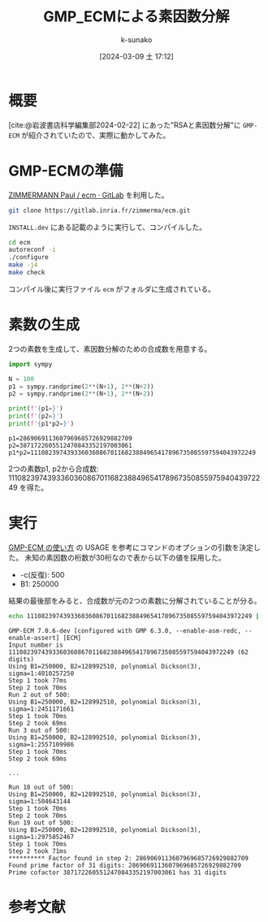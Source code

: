 #+BLOG: wordpress
#+POSTID: 311
#+LaTeX_CLASS: koma-jarticle

#+STARTUP:  overview
#+STARTUP:  hidestars
#+OPTIONS:  H:4 num:nil toc:nil \n:nil @:t ::t |:t ^:nil -:t f:t *:t TeX:t LaTeX:t skip:nil d:nil todo:t pri:nil tags:not-in-toc
#+LINK_UP:
#+LINK_HOME:

#+cite_export: csl ~/repos/styles/chicago-author-date.csl
#+BIBLIOGRAPHY: ~/myspace/Bibliography/references.bib

#+TITLE: GMP_ECMによる素因数分解
#+AUTHOR: k-sunako
#+DATE: [2024-03-09 土 17:12]


#+PROPERTY: header-args:python :session (concat "*python* - " (buffer-file-name))
#+PROPERTY: header-args:python+ :var cur_dir=(identity default-directory)
#+PROPERTY: header-args:python+ :eval no-export

#+begin_src elisp :exports none
  (setq-local org-babel-python-command "/home/snowfox/repos/ks_python_env/.venv/bin/python")
#+end_src

#+RESULTS:
: /home/snowfox/repos/ks_python_env/.venv/bin/python

* 概要
[cite:@岩波書店科学編集部2024-02-22] にあった"RSAと素因数分解"に ~GMP-ECM~
が紹介されていたので、実際に動かしてみた。

* GMP-ECMの準備

[[https://gitlab.inria.fr/zimmerma/ecm][ZIMMERMANN Paul / ecm · GitLab]] を利用した。

#+begin_src bash
  git clone https://gitlab.inria.fr/zimmerma/ecm.git
#+end_src

~INSTALL.dev~ にある記載のように実行して、コンパイルした。

#+begin_src bash
  cd ecm
  autoreconf -i
  ./configure
  make -j4
  make check
#+end_src

コンパイル後に実行ファイル ~ecm~ がフォルダに生成されている。

* 素数の生成

2つの素数を生成して、素因数分解のための合成数を用意する。

#+begin_src python :results output :exports both
  import sympy

  N = 100
  p1 = sympy.randprime(2**(N+1), 2**(N+2))
  p2 = sympy.randprime(2**(N+1), 2**(N+2))

  print(f'{p1=}')
  print(f'{p2=}')
  print(f'{p1*p2=}')
#+end_src

#+RESULTS:
: p1=2869069113607969685726929882709
: p2=3871722605512470843352197003061 
: p1*p2=11108239743933603608670116823884965417896735085597594043972249

2つの素数p1, p2から合成数: 11108239743933603608670116823884965417896735085597594043972249 を得た。

* 実行

[[https://stdkmd.net/nrr/ecm_ja.htm#USAGE][GMP-ECM の使い方]] の USAGE を参考にコマンドのオプションの引数を決定した。
未知の素因数の桁数が30桁なので表から以下の値を採用した。
+ -c(反復): 500
+ B1: 250000

結果の最後部をみると、合成数が元の2つの素数に分解されていることが分る。

#+begin_src bash
    echo 11108239743933603608670116823884965417896735085597594043972249 | ./ecm -c 500 250000
#+end_src

#+begin_src text
  GMP-ECM 7.0.6-dev [configured with GMP 6.3.0, --enable-asm-redc, --enable-assert] [ECM]
  Input number is 11108239743933603608670116823884965417896735085597594043972249 (62 digits)
  Using B1=250000, B2=128992510, polynomial Dickson(3), sigma=1:4010257250
  Step 1 took 77ms
  Step 2 took 70ms
  Run 2 out of 500:
  Using B1=250000, B2=128992510, polynomial Dickson(3), sigma=1:2451171661
  Step 1 took 70ms
  Step 2 took 69ms
  Run 3 out of 500:
  Using B1=250000, B2=128992510, polynomial Dickson(3), sigma=1:2557109986
  Step 1 took 70ms
  Step 2 took 69ms

  ...

  Run 18 out of 500:
  Using B1=250000, B2=128992510, polynomial Dickson(3), sigma=1:504643144
  Step 1 took 70ms
  Step 2 took 70ms
  Run 19 out of 500:
  Using B1=250000, B2=128992510, polynomial Dickson(3), sigma=1:2975852467
  Step 1 took 70ms
  Step 2 took 71ms
  ********** Factor found in step 2: 2869069113607969685726929882709
  Found prime factor of 31 digits: 2869069113607969685726929882709
  Prime cofactor 3871722605512470843352197003061 has 31 digits
#+end_src


* 参考文献
#+print_bibliography:
